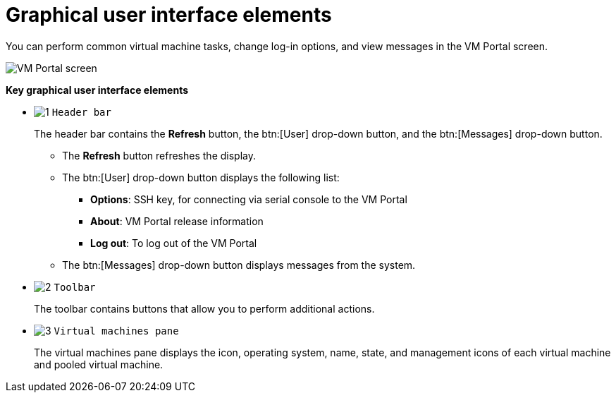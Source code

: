:_content-type: CONCEPT
[id="Graphical_User_Interface_elements"]
= Graphical user interface elements

You can perform common virtual machine tasks, change log-in options, and view messages in the VM Portal screen.

image::VM_screen.png[VM Portal screen]

*Key graphical user interface elements*

* image:1.png[title="Header bar"] `Header bar`
+
The header bar contains the *Refresh* button, the btn:[User] drop-down button, and the btn:[Messages] drop-down button.
+
** The *Refresh* button refreshes the display.
** The btn:[User] drop-down button displays the following list:

*** *Options*: SSH key, for connecting via serial console to the VM Portal
*** *About*: VM Portal release information
*** *Log out*: To log out of the VM Portal

** The btn:[Messages] drop-down button displays messages from the system.

* image:2.png[title="Toolbar"] `Toolbar`
+
The toolbar contains buttons that allow you to perform additional actions.

* image:3.png[title="Virtual machines pane"] `Virtual machines pane`
+
The virtual machines pane displays the icon, operating system, name, state, and management icons of each virtual machine and pooled virtual machine.
